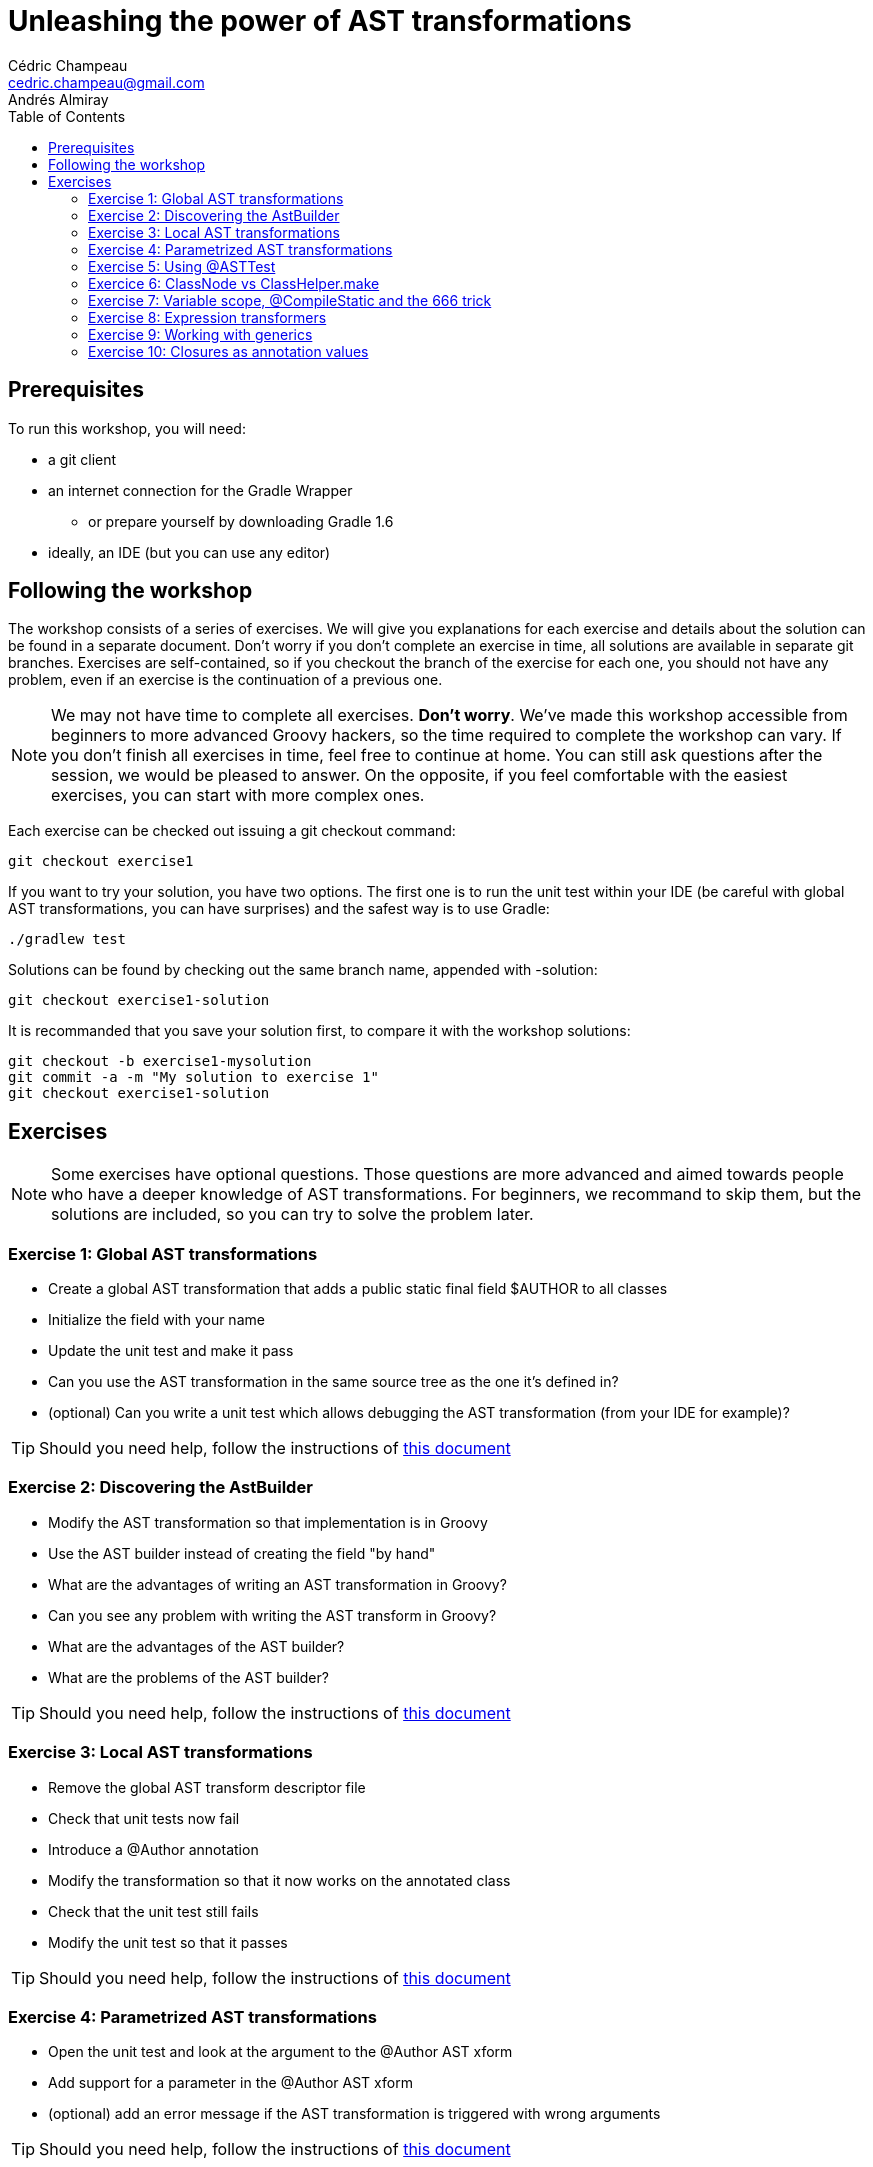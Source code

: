 = Unleashing the power of AST transformations
Cédric Champeau <cedric.champeau@gmail.com>
Andrés Almiray
:toc:

== Prerequisites

To run this workshop, you will need:

* a +git+ client
* an internet connection for the +Gradle Wrapper+
** or prepare yourself by downloading +Gradle 1.6+
* ideally, an IDE (but you can use any editor)

== Following the workshop

The workshop consists of a series of exercises. We will give you explanations for each exercise and details about the solution can be found in a separate document. Don't worry if you don't complete an exercise in time, all solutions are available in separate +git+ branches. Exercises are self-contained, so if you checkout the branch of the exercise for each one, you should not have any problem, even if an exercise is the continuation of a previous one.

[NOTE]
====
We may not have time to complete all exercises. *Don't worry*. We've made this workshop accessible from beginners to more advanced Groovy hackers, so the time required to complete the workshop can vary. If you don't finish all exercises in time, feel free to continue at home. You can still ask questions after the session, we would be pleased to answer.
On the opposite, if you feel comfortable with the easiest exercises, you can start with more complex ones.
====

Each exercise can be checked out issuing a +git checkout+ command:

[source,text]
git checkout exercise1

If you want to try your solution, you have two options. The first one is to run the unit test within your IDE (be careful with global AST transformations, you can have surprises) and the safest way is to use Gradle:

[source,text]
----
./gradlew test
----

Solutions can be found by checking out the same branch name, appended with +-solution+:

[source,text]
git checkout exercise1-solution

It is recommanded that you save your solution first, to compare it with the workshop solutions:

[source,text]
git checkout -b exercise1-mysolution
git commit -a -m "My solution to exercise 1"
git checkout exercise1-solution

== Exercises
[NOTE]
Some exercises have optional questions. Those questions are more advanced and aimed towards people who have a deeper knowledge of AST transformations. For beginners, we recommand to skip them, but the solutions are included, so you can try to solve the problem later.

=== Exercise 1: Global AST transformations

* Create a global AST transformation that adds a public static final field +$AUTHOR+ to all classes
* Initialize the field with your name
* Update the unit test and make it pass

* Can you use the AST transformation in the same source tree as the one it's defined in?
* (optional) Can you write a unit test which allows debugging the AST transformation (from your IDE for example)?

[TIP]
Should you need help, follow the instructions of link:exercise1-hints.html[this document]

=== Exercise 2: Discovering the AstBuilder

* Modify the AST transformation so that implementation is in Groovy
* Use the AST builder instead of creating the field "by hand"

* What are the advantages of writing an AST transformation in Groovy?
* Can you see any problem with writing the AST transform in Groovy?
* What are the advantages of the AST builder?
* What are the problems of the AST builder?

[TIP]
Should you need help, follow the instructions of link:exercise2-hints.html[this document]

=== Exercise 3: Local AST transformations

* Remove the global AST transform descriptor file
* Check that unit tests now fail
* Introduce a +@Author+ annotation
* Modify the transformation so that it now works on the annotated class
* Check that the unit test still fails
* Modify the unit test so that it passes

[TIP]
Should you need help, follow the instructions of link:exercise3-hints.html[this document]

=== Exercise 4: Parametrized AST transformations

* Open the unit test and look at the argument to the +@Author+ AST xform
* Add support for a parameter in the +@Author+ AST xform
* (optional) add an error message if the AST transformation is triggered with wrong arguments

[TIP]
Should you need help, follow the instructions of link:exercise4-hints.html[this document]

=== Exercise 5: Using @ASTTest

* Open the unit test and take a look at the +@ASTTest+ annotation
* Fix the unit test so that you check that the class has an +$AUTHOR+ field added
* Check that the field uses the +String+ type
* Check that the field modifiers are +public+, +static+ and +final+
* Check that the field has an initial expression which is +John Doe+

* What is the main difference between +@ASTTest+ and the previous tests we've written?
* What solution is preferred?

[TIP]
Should you need help, follow the instructions of link:exercise5-hints.html[this document]

=== Exercice 6: ClassNode vs ClassHelper.make

* Execute the unit test
** Take a look at the behaviour of +makeWithoutCaching+. Is it surprising? Can you see what happens?
** How should you create class nodes in general?

[TIP]
Should you need help, follow the instructions of link:exercise6-hints.html[this document]

=== Exercise 7: Variable scope, @CompileStatic and the 666 trick

The source code contains a global AST transformation that creates a +sayHello+ method that looks like this:
```groovy
void sayHello(String message, boolean shout=false) { 
    println (shout?message.toUpperCase():message) 
}
```

* execute the unit test and check that it passes
* uncomment the +@CompileStatic+ annotation, run the test again. What happens?
** you are just facing an incompatibility with +@CompileStatic+, but what's wrong?
* after the +MethodCallExpression toUpperCaseCall+ line, append the following code:
```groovy
toUpperCaseCall.setLineNumber(666);
toUpperCaseCall.setColumnNumber(666);
```
** What happens? What does it tell you?
* at the end of the method body, add the following lines:
```java
VariableScopeVisitor visitor = new VariableScopeVisitor(source);
visitor.prepareVisit(classNode);
visitor.visitMethod(method);
```
** run the unit test again. What happens? What have you fixed?

[TIP]
Should you need help, follow the instructions of link:exercise7-hints.html[this document]

=== Exercise 8: Expression transformers

* Look at the unit test. There's a call to +nltnirp+ which should be changed to +println+ using an AST transformation.
* Leaving the test untouched, implement a +ClassCodeExpressionTransformer+ which performs the operation

[TIP]
Should you need help, follow the instructions of link:exercise8-hints.html[this document]

=== Exercise 9: Working with generics

The goal of this exercise is to transform fields of a simple type into a field of +List<simple type>+.

* run the unit test, check that it fails
* in the transform code, change the type of the field to +ClassHelper.LIST_TYPE+. What happens?
* in the transform code, change the type of the field to +ClassHelper.LIST_TYPE.getPlainNodeReference()+. What happens?
* Update the unit test to check that:
** the type of the field is now a `List`
** the generic type arguments of the field is a String type
* If your unit test fails, fix the transform

[TIP]
Should you need help, follow the instructions of link:exercise9-hints.html[this document]

=== Exercise 10: Closures as annotation values

One of the most interesting features of annotations in Groovy is that they can have closures as values. The +@ASTTest+ transformation, for example, uses this feature, as well as AST transformations like +@ConditionalInterrupt+ or those found in https://github.com/andresteingress/gcontracts/wiki[GContracts].

* open the +org.gr8conf.TransformArgument+ annotation. Change the value type to the correct value so that closures can be used as arguments.
* open the AST transformation code and implement the +createMappingMethodCall+ method
** Would it be easy to make it compatible with +@CompileStatic+? Why?
* (optional) Can you make this annotation work with separate closures for each argument?

[TIP]
Should you need help, follow the instructions of link:exercise10-hints.html[this document]

